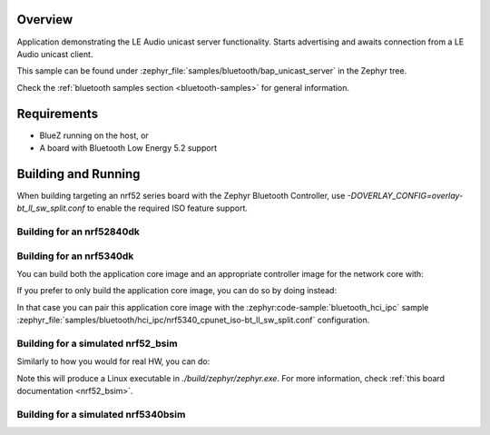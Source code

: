 .. zephyr:code-sample:: bluetooth_bap_unicast_server
   :name: Unicast Audio Server
   :relevant-api: bt_bap bt_audio

   Use LE Audio Unicast Server functionality.

Overview
********

Application demonstrating the LE Audio unicast server functionality.
Starts advertising and awaits connection from a LE Audio unicast client.

This sample can be found under
:zephyr_file:`samples/bluetooth/bap_unicast_server` in the Zephyr tree.

Check the :ref:`bluetooth samples section <bluetooth-samples>` for general information.

Requirements
************

* BlueZ running on the host, or
* A board with Bluetooth Low Energy 5.2 support

Building and Running
********************

When building targeting an nrf52 series board with the Zephyr Bluetooth Controller,
use `-DOVERLAY_CONFIG=overlay-bt_ll_sw_split.conf` to enable the required ISO
feature support.

Building for an nrf52840dk
--------------------------

.. zephyr-app-commands::
   :zephyr-app: samples/bluetooth/bap_unicast_server/
   :board: nrf52840dk/nrf52840
   :goals: build
   :gen-args: -DOVERLAY_CONFIG=overlay-bt_ll_sw_split.conf

Building for an nrf5340dk
-------------------------

You can build both the application core image and an appropriate controller image for the network
core with:

.. zephyr-app-commands::
   :zephyr-app: samples/bluetooth/bap_unicast_server/
   :board: nrf5340dk/nrf5340/cpuapp
   :goals: build
   :west-args: --sysbuild

If you prefer to only build the application core image, you can do so by doing instead:

.. zephyr-app-commands::
   :zephyr-app: samples/bluetooth/bap_unicast_server/
   :board: nrf5340dk/nrf5340/cpuapp
   :goals: build

In that case you can pair this application core image with the
:zephyr:code-sample:`bluetooth_hci_ipc` sample
:zephyr_file:`samples/bluetooth/hci_ipc/nrf5340_cpunet_iso-bt_ll_sw_split.conf` configuration.

Building for a simulated nrf52_bsim
-----------------------------------

Similarly to how you would for real HW, you can do:

.. zephyr-app-commands::
   :zephyr-app: samples/bluetooth/bap_unicast_server/
   :board: nrf52_bsim
   :goals: build
   :gen-args: -DOVERLAY_CONFIG=overlay-bt_ll_sw_split.conf

Note this will produce a Linux executable in `./build/zephyr/zephyr.exe`.
For more information, check :ref:`this board documentation <nrf52_bsim>`.

Building for a simulated nrf5340bsim
------------------------------------

.. zephyr-app-commands::
   :zephyr-app: samples/bluetooth/bap_unicast_server/
   :board: nrf5340bsim/nrf5340/cpuapp
   :goals: build
   :west-args: --sysbuild
